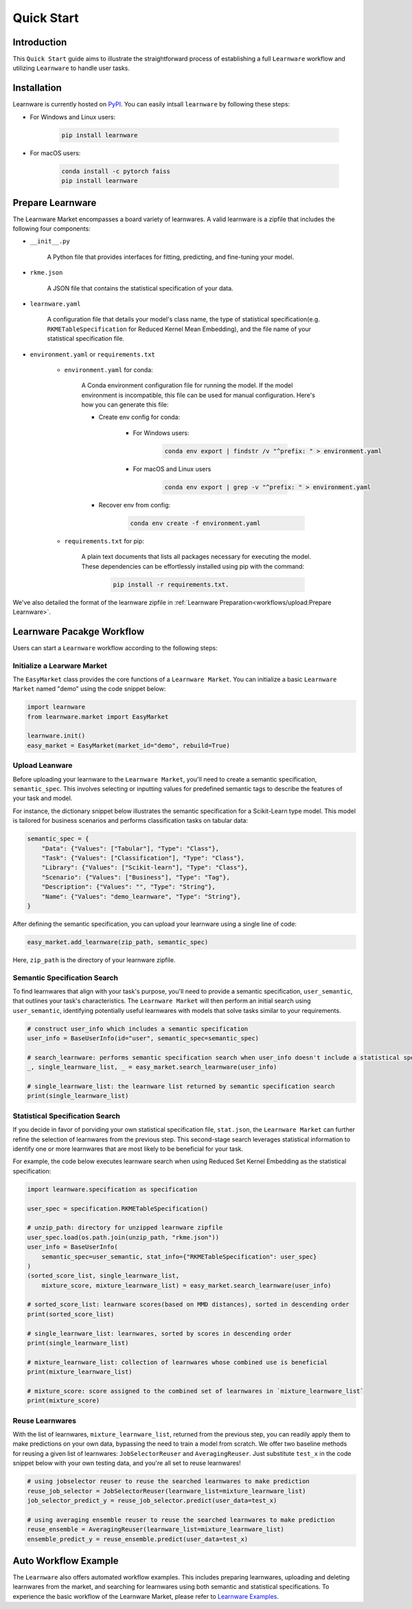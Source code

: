 .. _quick:
============================================================
Quick Start
============================================================


Introduction
==================== 

This ``Quick Start`` guide aims to illustrate the straightforward process of establishing a full ``Learnware`` workflow 
and utilizing ``Learnware`` to handle user tasks.


Installation
====================

Learnware is currently hosted on `PyPI <https://pypi.org/>`_. You can easily intsall ``learnware`` by following these steps:

- For Windows and Linux users:

    .. code-block::

        pip install learnware

- For macOS users:

    .. code-block::

        conda install -c pytorch faiss
        pip install learnware


Prepare Learnware
====================

The Learnware Market encompasses a board variety of learnwares. A valid learnware is a zipfile that
includes the following four components:

- ``__init__.py``

    A Python file that provides interfaces for fitting, predicting, and fine-tuning your model.

- ``rkme.json``

    A JSON file that contains the statistical specification of your data. 

- ``learnware.yaml``
    
    A configuration file that details your model's class name, the type of statistical specification(e.g. ``RKMETableSpecification`` for Reduced Kernel Mean Embedding), and 
    the file name of your statistical specification file.

- ``environment.yaml`` or ``requirements.txt``

    - ``environment.yaml`` for conda:

        A Conda environment configuration file for running the model. If the model environment is incompatible, this file can be used for manual configuration. 
        Here's how you can generate this file:

        - Create env config for conda:

            - For Windows users:
            
                .. code-block::

                    conda env export | findstr /v "^prefix: " > environment.yaml
            
            - For macOS and Linux users

                .. code-block::

                    conda env export | grep -v "^prefix: " > environment.yaml
            
        - Recover env from config:

            .. code-block::

                conda env create -f environment.yaml
    
    - ``requirements.txt`` for pip:

        A plain text documents that lists all packages necessary for executing the model. These dependencies can be effortlessly installed using pip with the command:

            .. code-block::
            
                pip install -r requirements.txt.

We've also detailed the format of the learnware zipfile in :ref:`Learnware Preparation<workflows/upload:Prepare Learnware>`.


Learnware Pacakge Workflow
============================

Users can start a ``Learnware`` workflow according to the following steps:

Initialize a Learware Market
-------------------------------

The ``EasyMarket`` class provides the core functions of a ``Learnware Market``. 
You can initialize a basic ``Learnware Market`` named "demo" using the code snippet below:

.. code-block:: python
    
    import learnware
    from learnware.market import EasyMarket

    learnware.init()
    easy_market = EasyMarket(market_id="demo", rebuild=True)


Upload Leanware
-------------------------------

Before uploading your learnware to the ``Learnware Market``, 
you'll need to create a semantic specification, ``semantic_spec``. This involves selecting or inputting values for predefined semantic tags 
to describe the features of your task and model.

For instance, the dictionary snippet below illustrates the semantic specification for a Scikit-Learn type model. 
This model is tailored for business scenarios and performs classification tasks on tabular data:

.. code-block:: python

    semantic_spec = {
        "Data": {"Values": ["Tabular"], "Type": "Class"},
        "Task": {"Values": ["Classification"], "Type": "Class"},
        "Library": {"Values": ["Scikit-learn"], "Type": "Class"},
        "Scenario": {"Values": ["Business"], "Type": "Tag"},
        "Description": {"Values": "", "Type": "String"},
        "Name": {"Values": "demo_learnware", "Type": "String"},
    }

After defining the semantic specification, 
you can upload your learnware using a single line of code:
    
.. code-block:: python
    
    easy_market.add_learnware(zip_path, semantic_spec) 

Here, ``zip_path`` is the directory of your learnware zipfile.


Semantic Specification Search
-------------------------------

To find learnwares that align with your task's purpose, you'll need to provide a semantic specification, ``user_semantic``, that outlines your task's characteristics. 
The ``Learnware Market`` will then perform an initial search using ``user_semantic``, identifying potentially useful learnwares with models that solve tasks similar to your requirements.

.. code-block:: python

    # construct user_info which includes a semantic specification
    user_info = BaseUserInfo(id="user", semantic_spec=semantic_spec)

    # search_learnware: performs semantic specification search when user_info doesn't include a statistical specification
    _, single_learnware_list, _ = easy_market.search_learnware(user_info) 

    # single_learnware_list: the learnware list returned by semantic specification search
    print(single_learnware_list)
    

Statistical Specification Search
---------------------------------

If you decide in favor of porviding your own statistical specification file, ``stat.json``, 
the ``Learnware Market`` can further refine the selection of learnwares from the previous step. 
This second-stage search leverages statistical information to identify one or more learnwares that are most likely to be beneficial for your task. 

For example, the code below executes learnware search when using Reduced Set Kernel Embedding as the statistical specification:

.. code-block:: python

    import learnware.specification as specification

    user_spec = specification.RKMETableSpecification()

    # unzip_path: directory for unzipped learnware zipfile
    user_spec.load(os.path.join(unzip_path, "rkme.json"))
    user_info = BaseUserInfo(
        semantic_spec=user_semantic, stat_info={"RKMETableSpecification": user_spec}
    )
    (sorted_score_list, single_learnware_list,
        mixture_score, mixture_learnware_list) = easy_market.search_learnware(user_info)

    # sorted_score_list: learnware scores(based on MMD distances), sorted in descending order
    print(sorted_score_list) 

    # single_learnware_list: learnwares, sorted by scores in descending order
    print(single_learnware_list)

    # mixture_learnware_list: collection of learnwares whose combined use is beneficial
    print(mixture_learnware_list) 

    # mixture_score: score assigned to the combined set of learnwares in `mixture_learnware_list`
    print(mixture_score)


Reuse Learnwares
-------------------------------

With the list of learnwares, ``mixture_learnware_list``, returned from the previous step, you can readily apply them to make predictions on your own data, bypassing the need to train a model from scratch. 
We offer two baseline methods for reusing a given list of learnwares: ``JobSelectorReuser`` and ``AveragingReuser``. 
Just substitute ``test_x`` in the code snippet below with your own testing data, and you're all set to reuse learnwares!

.. code-block:: python

    # using jobselector reuser to reuse the searched learnwares to make prediction
    reuse_job_selector = JobSelectorReuser(learnware_list=mixture_learnware_list)
    job_selector_predict_y = reuse_job_selector.predict(user_data=test_x)

    # using averaging ensemble reuser to reuse the searched learnwares to make prediction
    reuse_ensemble = AveragingReuser(learnware_list=mixture_learnware_list)
    ensemble_predict_y = reuse_ensemble.predict(user_data=test_x)


Auto Workflow Example
============================

The ``Learnware`` also offers automated workflow examples. 
This includes preparing learnwares, uploading and deleting learnwares from the market, and searching for learnwares using both semantic and statistical specifications. 
To experience the basic workflow of the Learnware Market, please refer to `Learnware Examples <https://github.com/Learnware-LAMDA/Learnware/tree/main/examples>`_.

